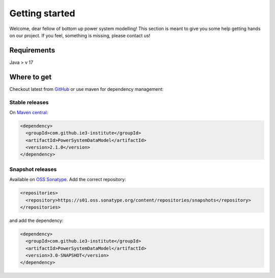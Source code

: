 ###############
Getting started
###############
Welcome, dear fellow of bottom up power system modelling!
This section is meant to give you some help getting hands on our project.
If you feel, something is missing, please contact us!

************
Requirements
************
Java > v 17

************
Where to get
************
Checkout latest from `GitHub <https://github.com/ie3-institute/PowerSystemDataModel>`_ or use maven for dependency
management:

Stable releases
===============
On `Maven central <https://search.maven.org/artifact/com.github.ie3-institute/PowerSystemDataModel>`_:

.. code-block:: xml

   <dependency>
     <groupId>com.github.ie3-institute</groupId>
     <artifactId>PowerSystemDataModel</artifactId>
     <version>2.1.0</version>
   </dependency>

Snapshot releases
=================
Available on `OSS Sonatype <https://s01.oss.sonatype.org/>`_.
Add the correct repository:

.. code-block:: xml

   <repositories>
     <repository>https://s01.oss.sonatype.org/content/repositories/snapshots</repository>
   </repositories>

and add the dependency:

.. code-block:: xml

   <dependency>
     <groupId>com.github.ie3-institute</groupId>
     <artifactId>PowerSystemDataModel</artifactId>
     <version>3.0-SNAPSHOT</version>
   </dependency>
